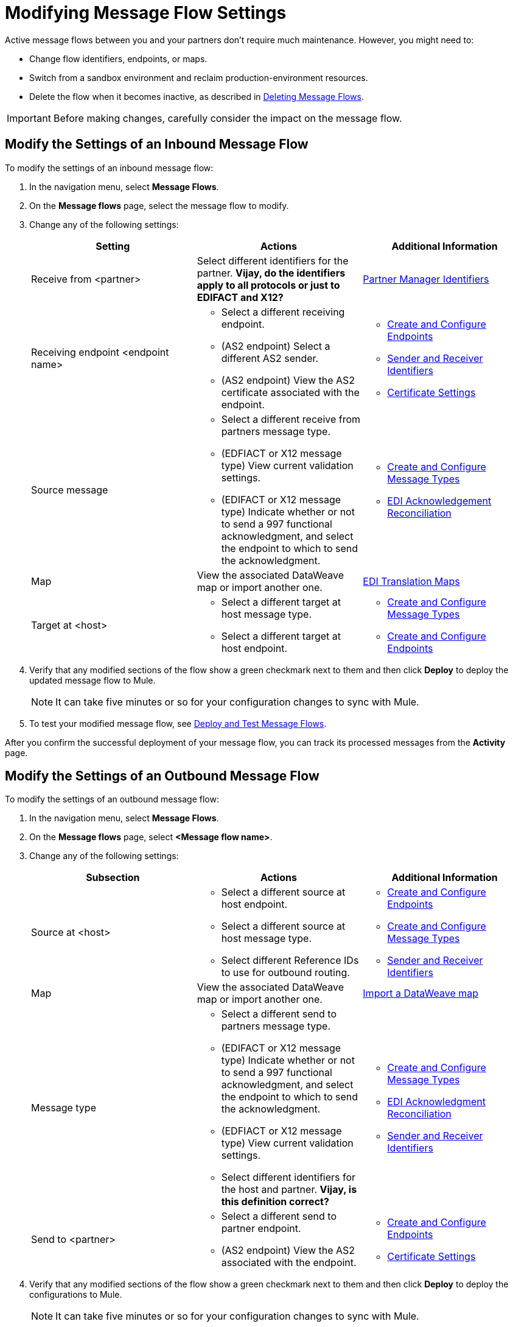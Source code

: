 = Modifying Message Flow Settings

Active message flows between you and your partners don't require much maintenance. However, you might need to:

* Change flow identifiers, endpoints, or maps.
* Switch from a sandbox environment and reclaim production-environment resources.
* Delete the flow when it becomes inactive, as described in xref:delete-message-flows.adoc[Deleting Message Flows].

[IMPORTANT]
Before making changes, carefully consider the impact on the message flow.

[[modify-inbound-flow]]
== Modify the Settings of an Inbound Message Flow

To modify the settings of an inbound message flow:

. In the navigation menu, select *Message Flows*.
. On the *Message flows* page, select the message flow to modify.
. Change any of the following settings:
+
|===
| *Setting* | *Actions* | *Additional Information*

| Receive from <partner>
| Select different identifiers for the partner.
*Vijay, do the identifiers apply to all protocols or just to EDIFACT and X12?*
| xref:partner-manager-identifiers.adoc[Partner Manager Identifiers]

| Receiving endpoint <endpoint name>
a|
* Select a different receiving endpoint.
*  (AS2 endpoint) Select a different AS2 sender.
* (AS2 endpoint) View the AS2 certificate associated with the endpoint.
a|

* xref:create-endpoint.adoc[Create and Configure Endpoints]
* xref:partner-manager-identifiers.adoc[Sender and Receiver Identifiers]
* xref:Certificates.adoc[Certificate Settings]

| Source message
a|
* Select a different receive from partners message type.
* (EDFIACT or X12 message type) View current validation settings.
* (EDIFACT or X12 message type) Indicate whether or not to send a 997 functional acknowledgment, and select the endpoint to which to send the acknowledgment.
a|
* xref:partner-manager-create-message-type.adoc[Create and Configure Message Types]
* xref:edi-ack-.adoc[EDI Acknowledgement Reconciliation]

| Map
| View the associated DataWeave map or import another one.
|xref:partner-manager-maps[EDI Translation Maps]

| Target at <host>
a| * Select a different target at host message type.
* Select a different target at host endpoint.
a| * xref:partner-manager-create-message-type.adoc[Create and Configure Message Types]
* xref:create-endpoint.adoc[Create and Configure Endpoints]
|===
+
. Verify that any modified sections of the flow show a green checkmark next to them and then click *Deploy* to deploy the updated message flow to Mule.
+
[NOTE]
It can take five minutes or so for your configuration changes to sync with Mule.
+
. To test your modified message flow, see xref:deploy-message-flows.adoc[Deploy and Test Message Flows].

After you confirm the successful deployment of your message flow, you can track its processed messages from the *Activity* page.

[[modify-outbound-flow]]
== Modify the Settings of an Outbound Message Flow

To modify the settings of an outbound message flow:

. In the navigation menu, select *Message Flows*.
. On the *Message flows* page, select *<Message flow name>*.
. Change any of the following settings:
+
|===
| *Subsection* | *Actions* | *Additional Information*

|Source at <host>
a| * Select a different source at host endpoint.
* Select a different source at host message type.
* Select different Reference IDs to use for outbound routing.
a| * xref:create-endpoint.adoc[Create and Configure Endpoints]
* xref:partner-manager-create-message-type.adoc[Create and Configure Message Types]
* xref:partner-manager-identifiers.adoc[Sender and Receiver Identifiers]

| Map
| View the associated DataWeave map or import another one.
| xref:partner-manager-maps.adoc[Import a DataWeave map]

| Message type
a| * Select a different send to partners message type.
* (EDIFACT or X12 message type) Indicate whether or not to send a 997 functional acknowledgment, and select the endpoint to which to send the acknowledgment.
* (EDFIACT or X12 message type) View current validation settings.
* Select different identifiers for the host and partner.
*Vijay, is this definition correct?*
a| * xref:partner-manager-create-message-type.adoc[Create and Configure Message Types]
* xref:edi-ack-reconciliation.adoc[EDI Acknowledgment Reconciliation]
* xref:partner-manager-identifiers.adoc[Sender and Receiver Identifiers]

|Send to <partner>
a| * Select a different send to partner endpoint.
* (AS2 endpoint) View the AS2  associated with the endpoint.
a| * xref:create-endpoint.adoc[Create and Configure Endpoints]
* xref:Certificates.adoc[Certificate Settings]
|===
+
. Verify that any modified sections of the flow show a green checkmark next to them and then click *Deploy* to deploy the configurations to Mule.
+
[NOTE]
It can take five minutes or so for your configuration changes to sync with Mule.
+
. To test your modified message flow, see xref:deploy-message-flows.adoc[Deploy and Test Message Flows].

After you confirm the successful deployment of your message flow, you can track its processed messages from the *Activity* page.

== See Also

* xref:deploy-message-flows.adoc[Deploy and Undeploy Message Flows]
* xref:troubleshooting.adoc[Troubleshooting Anypoint Partner Manager]
